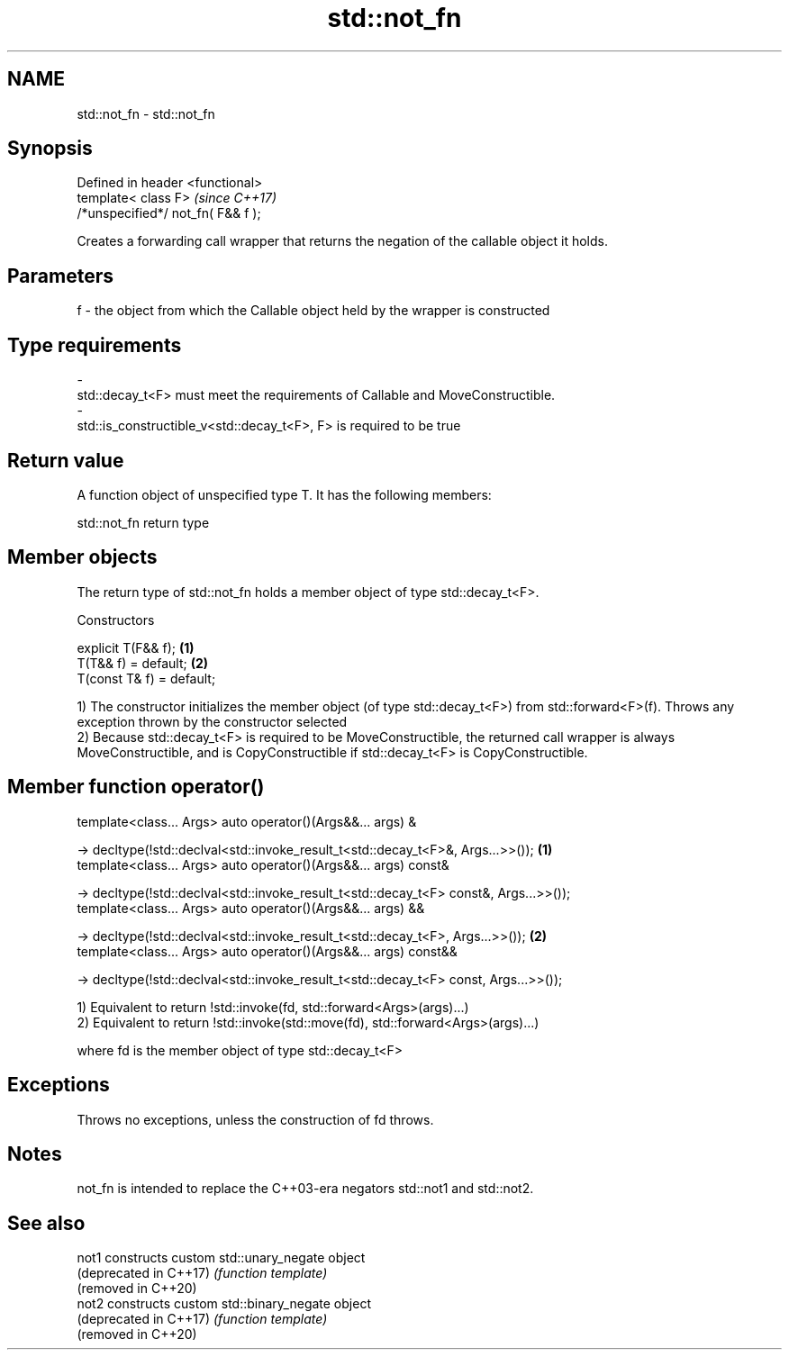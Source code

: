 .TH std::not_fn 3 "2020.03.24" "http://cppreference.com" "C++ Standard Libary"
.SH NAME
std::not_fn \- std::not_fn

.SH Synopsis
   Defined in header <functional>
   template< class F>                \fI(since C++17)\fP
   /*unspecified*/ not_fn( F&& f );

   Creates a forwarding call wrapper that returns the negation of the callable object it holds.

.SH Parameters

   f       -       the object from which the Callable object held by the wrapper is constructed
.SH Type requirements
   -
   std::decay_t<F> must meet the requirements of Callable and MoveConstructible.
   -
   std::is_constructible_v<std::decay_t<F>, F> is required to be true

.SH Return value

   A function object of unspecified type T. It has the following members:

std::not_fn return type

.SH Member objects

   The return type of std::not_fn holds a member object of type std::decay_t<F>.

    Constructors

   explicit T(F&& f);       \fB(1)\fP
   T(T&& f) = default;      \fB(2)\fP
   T(const T& f) = default;

   1) The constructor initializes the member object (of type std::decay_t<F>) from std::forward<F>(f). Throws any exception thrown by the constructor selected
   2) Because std::decay_t<F> is required to be MoveConstructible, the returned call wrapper is always MoveConstructible, and is CopyConstructible if std::decay_t<F> is CopyConstructible.

.SH Member function operator()

   template<class... Args> auto operator()(Args&&... args) &

   -> decltype(!std::declval<std::invoke_result_t<std::decay_t<F>&, Args...>>());       \fB(1)\fP
   template<class... Args> auto operator()(Args&&... args) const&

   -> decltype(!std::declval<std::invoke_result_t<std::decay_t<F> const&, Args...>>());
   template<class... Args> auto operator()(Args&&... args) &&

   -> decltype(!std::declval<std::invoke_result_t<std::decay_t<F>, Args...>>());        \fB(2)\fP
   template<class... Args> auto operator()(Args&&... args) const&&

   -> decltype(!std::declval<std::invoke_result_t<std::decay_t<F> const, Args...>>());

   1) Equivalent to return !std::invoke(fd, std::forward<Args>(args)...)
   2) Equivalent to return !std::invoke(std::move(fd), std::forward<Args>(args)...)

   where fd is the member object of type std::decay_t<F>

.SH Exceptions

   Throws no exceptions, unless the construction of fd throws.

.SH Notes

   not_fn is intended to replace the C++03-era negators std::not1 and std::not2.

.SH See also

   not1                  constructs custom std::unary_negate object
   (deprecated in C++17) \fI(function template)\fP
   (removed in C++20)
   not2                  constructs custom std::binary_negate object
   (deprecated in C++17) \fI(function template)\fP
   (removed in C++20)
